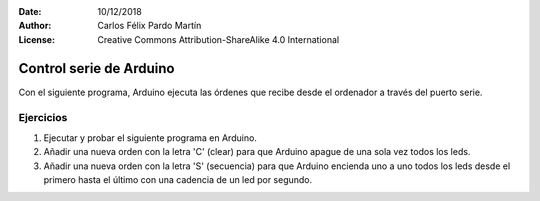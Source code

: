 ﻿:Date: 10/12/2018
:Author: Carlos Félix Pardo Martín
:License: Creative Commons Attribution-ShareAlike 4.0 International


.. _prog-pc-control:

Control serie de Arduino
========================
Con el siguiente programa, Arduino ejecuta las órdenes que recibe desde el ordenador
a través del puerto serie.

Ejercicios
----------

1. Ejecutar y probar el siguiente programa en Arduino.

   .. code-block:: arduino
      :linenos:

      /*
        Programa para controlar Arduino desde el puerto serie del PC
      */
      #include <Wire.h>
      #include <pc42.h>

      #define AND &&


      /*
         Inicialización
      */
      void setup() {
         Serial.begin(115200); // Inicializar las comunicaciones serie
         pc.begin();           // Inicializar el módulo PC42
      }


      /*
         Bucle principal
      */
      void loop() {
         int dato, orden;

         // Envía las instrucciones por el puerto serie
         Serial.println();
         Serial.println("Instrucciones:");
         Serial.println(" H3  - enciende el led 3");
         Serial.println(" L3  - apaga el led 3");
         Serial.println(" R1  - lee y devuelve el valor de la entrada analogica 1");
         Serial.println();

         // Lee del puerto serie una instrucción
         while(1) {
            // Espera la recepción de un dato
            while(Serial.available() == 0);

            // Si se recibe una orden correcta, sale al siguiente paso
            orden = Serial.read();

            // Orden de encendido de un led
            if (orden == 'H')  {
              dato = leer_num();
              led_on(dato);
            }

            // Orden de apagado de un led
            if (orden == 'L') {
              dato = leer_num();
              led_off(dato);
            }

            // Orden de lectura de puerto analógico
            if (orden == 'R') {
               dato = leer_num();
               read_analog(dato);
            }
         }
      }


      /*
         Funciones
      */

      // Lee un número desde el puerto serie
      int leer_num() {
         int dato;

         // Espera la recepción de un dato
         while(Serial.available() == 0);

         // Lee el dato
         dato = Serial.read();

         // Si el dato es un número, devuelve el número
         if ((dato >= '0') AND (dato <= '9'))
            return dato - '0';

         // En caso contrario, devuelve el dato
         return dato;
      }


      // Enciende un led
      void led_on(int argumento) {
         // Comprueba que el argumento no se sale de rango
         if (argumento > 8) argumento = 8;

         // Enciende el led
         pc.ledWrite(argumento, LED_ON);
      }


      // Apaga un led
      void led_off(int argumento) {
         // Comprueba que el argumento no se sale de rango
         if (argumento > 8) argumento = 8;

         // Apaga el led
         pc.ledWrite(argumento, LED_OFF);
      }


      // Lee un puerto analógico y envía el resultado por el puerto serie
      void read_analog(int argumento) {
         // Comprueba que el argumento no se sale de rango
         if (argumento > 3) argumento = 0;

         // Lee el valor analógicoEjecuta la instrucción
         int valor = analogRead(argumento);
         Serial.print("Valor=");
         Serial.println(valor);
      }


2. Añadir una nueva orden con la letra 'C' (clear) para que Arduino apague de una
   sola vez todos los leds.

3. Añadir una nueva orden con la letra 'S' (secuencia) para que Arduino encienda
   uno a uno todos los leds desde el primero hasta el último con una cadencia
   de un led por segundo.
